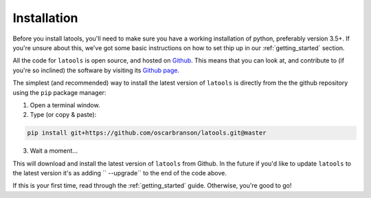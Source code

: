 .. _install:

************
Installation
************

.. only:: html

    :Release: |version|
    :Date: |today|

Before you install latools, you'll need to make sure you have a working installation of python, preferably version 3.5+. If you're unsure about this, we've got some basic instructions on how to set thip up in our :ref:`getting_started` section.

All the code for ``latools`` is open source, and hosted on `Github <https://github.com/>`_. This means that you can look at, and contribute to (if you're so inclined) the software by visiting its `Github page <https://github.com/oscarbranson/latools>`_.

The simplest (and recommended) way to install the latest version of ``latools`` is directly from the the github repository using the ``pip`` package manager:

1. Open a terminal window.
2. Type (or copy & paste):

.. code-block:: bash

    pip install git+https://github.com/oscarbranson/latools.git@master

3. Wait a moment...

This will download and install the latest version of ``latools`` from Github. In the future if you'd like to update ``latools`` to the latest version it's as adding `` --upgrade`` to the end of the code above.

If this is your first time, read through the :ref:`getting_started` guide. Otherwise, you're good to go!
